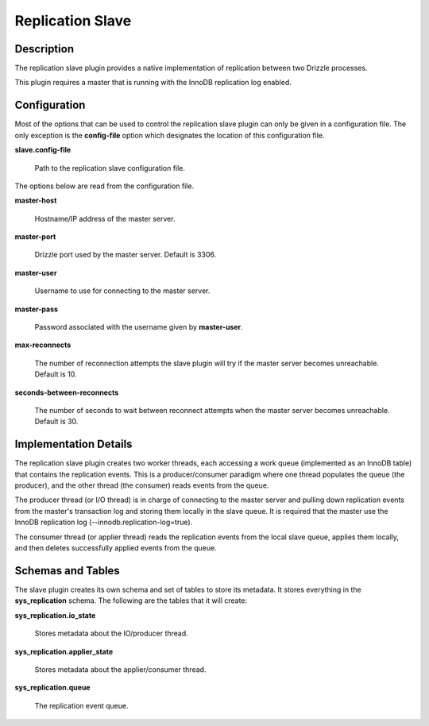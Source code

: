 Replication Slave
=================

Description
-----------

The replication slave plugin provides a native implementation of replication
between two Drizzle processes.

This plugin requires a master that is running with the InnoDB replication log
enabled.

Configuration
-------------

Most of the options that can be used to control the replication slave plugin
can only be given in a configuration file. The only exception is the
**config-file** option which designates the location of this configuration
file.

**slave.config-file**

   Path to the replication slave configuration file.

The options below are read from the configuration file.

**master-host**

   Hostname/IP address of the master server.

**master-port**

   Drizzle port used by the master server. Default is 3306.

**master-user**

   Username to use for connecting to the master server.

**master-pass**

   Password associated with the username given by **master-user**.

**max-reconnects**

   The number of reconnection attempts the slave plugin will try if the
   master server becomes unreachable. Default is 10.

**seconds-between-reconnects**

   The number of seconds to wait between reconnect attempts when the master
   server becomes unreachable. Default is 30.

Implementation Details
----------------------

The replication slave plugin creates two worker threads, each accessing a
work queue (implemented as an InnoDB table) that contains the replication
events. This is a producer/consumer paradigm where one thread populates the
queue (the producer), and the other thread (the consumer) reads events from
the queue.

The producer thread (or I/O thread) is in charge of connecting to the master
server and pulling down replication events from the master's transaction
log and storing them locally in the slave queue. It is required that the
master use the InnoDB replication log (--innodb.replication-log=true).

The consumer thread (or applier thread) reads the replication events from
the local slave queue, applies them locally, and then deletes successfully
applied events from the queue.

Schemas and Tables
------------------

The slave plugin creates its own schema and set of tables to store its
metadata. It stores everything in the **sys_replication** schema. The
following are the tables that it will create:

**sys_replication.io_state**

   Stores metadata about the IO/producer thread.

**sys_replication.applier_state**

   Stores metadata about the applier/consumer thread.

**sys_replication.queue**

   The replication event queue.

